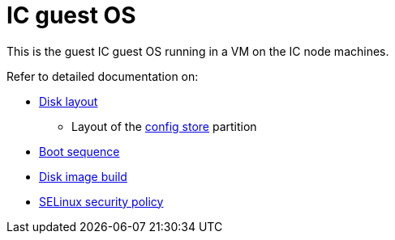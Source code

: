 = IC guest OS

This is the guest IC guest OS running in a VM on the IC node machines.

Refer to detailed documentation on:

* link:DiskLayout{outfilesuffix}[Disk layout]
** Layout of the link:ConfigStore{outfilesuffix}[config store] partition
* link:Boot{outfilesuffix}[Boot sequence]
* link:Build{outfilesuffix}[Disk image build]
* link:SELinux{outfilesuffix}[SELinux security policy]
